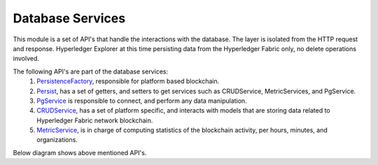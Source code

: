 
.. SPDX-License-Identifier: Apache-2.0


Database Services
===========================================

This module is a set of API's that handle the interactions with the database. The layer is isolated from the HTTP request and response.
Hyperledger Explorer at this time persisting data from the Hyperledger Fabric only, no delete operations involved.

The following API's are part of the database services:
	1. `PersistenceFactory <https://github.com/hyperledger/blockchain-explorer/blob/master/app/persistence/PersistenceFactory.js>`__, responsible for platform based blockchain.
	2. `Persist <https://github.com/hyperledger/blockchain-explorer/blob/master/app/persistence/postgreSQL/Persist.js>`__, has a set of getters, and setters to get services such as CRUDService, MetricServices, and PgService.
	3. `PgService <https://github.com/hyperledger/blockchain-explorer/blob/master/app/persistence/postgreSQL/PgService.js>`__ is responsible to connect, and perform any data manipulation.
	4. `CRUDService <https://github.com/hyperledger/blockchain-explorer/blob/master/app/persistence/fabric/CRUDService.js>`__, has a set of platform specific, and interacts with models that are storing data related to Hyperledger Fabric network blockchain.
	5. `MetricService <https://github.com/hyperledger/blockchain-explorer/blob/master/app/persistence/fabric/MetricService.js>`__, is in charge of computing statistics of the blockchain activity, per hours, minutes, and organizations.

Below diagram shows above mentioned API's.

.. raw:: html
     :file: ./dbservices.html


